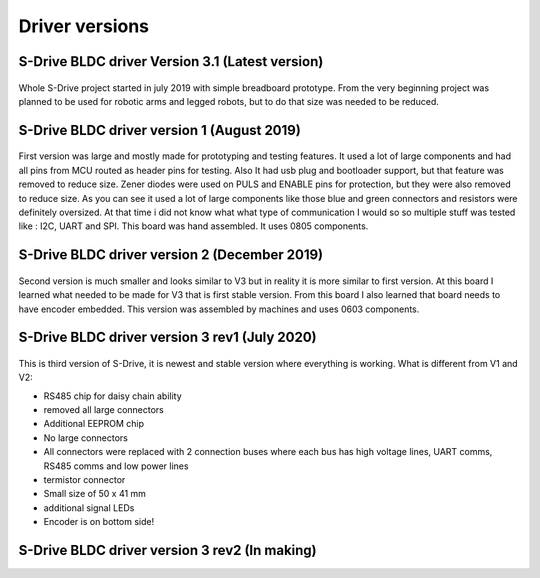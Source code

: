 
Driver versions
=======================================

.. meta::
   :description lang=en: Driver versions
   
S-Drive BLDC driver Version 3.1 (Latest version)
-------------------------------------------

.. figure:: ../docs/New_images/vs.jpg
    :figwidth: 750px
    :target: ../docs/New_images/vs.jpg
    
Whole S-Drive project started in july 2019 with simple breadboard prototype.
From the very beginning project was planned to be used for robotic arms and legged robots,
but to do that size was needed to be reduced.
   
S-Drive BLDC driver version 1  (August 2019)
------------------------------
.. figure:: ../docs/New_images/v1.jpg
    :figwidth: 750px
    :target: ../docs/New_images/v1.jpg
    
First version was large and mostly made for prototyping and testing features.
It used a lot of large components and had all pins from MCU routed as header pins for testing.
Also It had usb plug and bootloader support, but that feature was removed to reduce size.
Zener diodes were used on PULS and ENABLE pins for protection, but they were also removed to reduce size.
As you can see it used a lot of large components like those blue and green connectors and resistors were definitely oversized.
At that time i did not know what what type of communication I would so so multiple stuff was tested like : I2C, UART and SPI.
This board was hand assembled. It uses 0805 components.

S-Drive BLDC driver version 2  (December 2019)
------------------------------
.. figure:: ../docs/New_images/v2.jpg
    :figwidth: 750px
    :target: ../docs/New_images/v2.jpg

Second version is much smaller and looks similar to V3 but in reality it is more similar to first version.
At this board I learned what needed to be made for V3 that is first stable version.
From this board I also learned that board needs to have encoder embedded.
This version was assembled by machines and uses 0603 components.

S-Drive BLDC driver version 3 rev1  (July 2020)
-----------------------------------------------
.. figure:: ../docs/New_images/v3.jpg
    :figwidth: 750px
    :target: ../docs/New_images/v3.jpg

This is third version of S-Drive, it is newest and stable version where everything is working.
What is different from V1 and V2:

* RS485 chip for daisy chain ability
* removed all large connectors
* Additional EEPROM chip
* No large connectors
* All connectors were replaced with 2 connection buses where each bus has high voltage lines, UART comms, RS485 comms and low power lines
* termistor connector
* Small size of 50 x 41 mm
* additional signal LEDs
* Encoder is on bottom side! 
    
    
S-Drive BLDC driver version 3 rev2  (In making)
-----------------------------------------------
